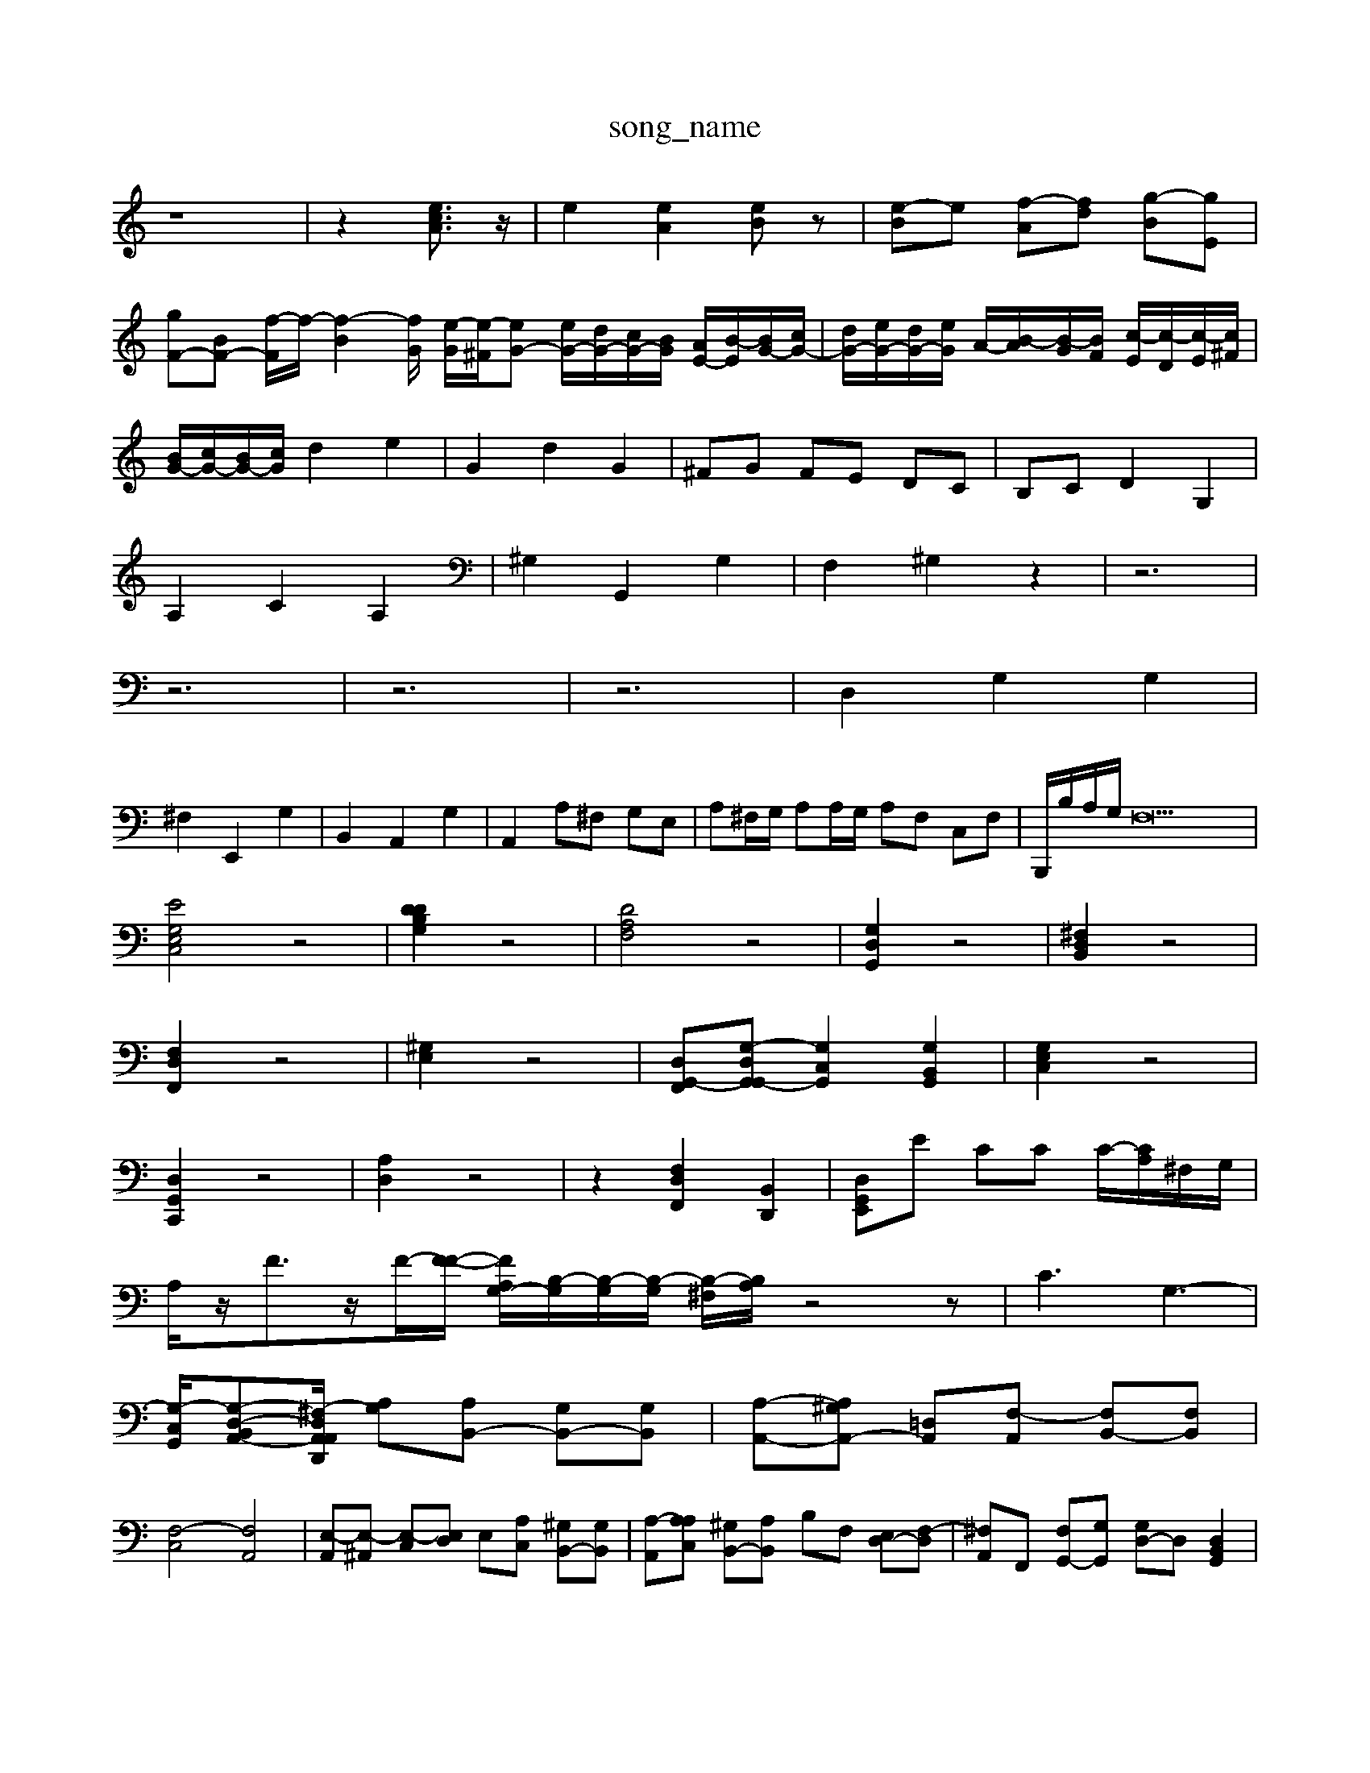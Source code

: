 X: 1
T:song_name
K:C % 0 sharps
V:1
%%MIDI program 0
z8| \
z2 [ecA]3/2z/2| \
e2 [eA]2 [eB]z| \
[e-B]e [f-A][fd] [g-B][gE]|
[gF-][BF-] [f-F]/2f/2-[f-B]2[fG]/2 [e-G]/2[e-^F]/2[eG-] [eG-]/2[dG-]/2[cG-]/2[BG-]/2 [AE-]/2[B-E]/2[BG-]/2[cG-]/2| \
[dG-]/2[eG-]/2[dG-]/2[eG]/2 A/2-[B-A]/2[B-G]/2[BF]/2 [c-E]/2[c-D]/2[c-E]/2[c^F]/2|
[BG-]/2[cG-]/2[BG-]/2[cG]/2 d2 e2| \
G2 d2 G2| \
^FG FE DC| \
B,C D2 G,2|
A,2 C2 A,2| \
^G,2 G,,2 G,2| \
F,2 ^G,2 z2| \
z6|
z6| \
z6| \
z6| \
D,2 G,2 G,2|
^F,2 E,,2 G,2| \
B,,2 A,,2 G,2| \
A,,2 A,^F, G,E,| \
A,^F,/2G,/2 A,A,/2G,/2 A,F, C,F,| \
B,,,/2B,/2A,/2G,/2 F,23|
[EG,E,C,]4 z4| \
[DDB,G,]2 z4| \
[DA,F,]4 z4| \
[G,D,G,,]2 z4| \
[^F,D,B,,]2 z4|
[F,D,F,,]2 z4| \
[^G,E,]2 z4| \
[D,G,,-F,,][G,-D,G,,G,,-] [G,C,G,,]2 [G,B,,G,,]2| \
[G,E,C,]2 z4|
[D,G,,C,,]2 z4| \
[A,D,]2 z4| \
z2 [F,D,F,,]2 [B,,D,,]2| \
[D,G,,E,,]E CC C/2-[CA,]/2^F,/2G,/2|
A,/2z/2F3/2z/2F/2-[F-F-]/2 [FA,G,-]/2[B,-G,]/2[B,-G,]/2[B,-G,]/2 [B,-^F,]/2[B,A,]/2z4z| \
C3 G,3-|
[G,-C,-G,,]/2[G,-D,-B,,A,,-][^F,-D,A,,-A,,D,,]/2 [G,-A,][A,B,,-] [G,B,,-][G,B,,]| \
[A,-A,,-][A,^G,A,,-] [=D,-A,,][F,-A,,] [F,B,,-][F,B,,]|
[F,-C,]4 [F,A,,]4| \
[E,-A,,][E,-^A,,] [E,-C,][E,D,] E,[A,C,] [^G,B,,-][G,B,,]| \
[A,-A,,-][A,A,C,] [^G,B,,-][A,B,,] B,F, [E,D,-][F,-D,]| \
[^F,A,,-]F,,- [F,G,,-][G,G,,] [G,D,-]D, [D,B,,G,,]2|
[A,,-E,,][C,A,,] [B,,-^F,,][B,,E,,] [A,,D,,][B,,D,,] [A,,C,,]E,,| \
[A,,A,,,]2 z2 [C,A,,,]2|

X: 1
T: from /Users/maxime/Programming/PWS/Miniforge_install/M_BACH_NEW_MIDI_V3/training_data/cc22_3.mid
M: 9/8
L: 1/8
Q:1/4=90
K:C % 0 sharps
V:1
%%MIDI program 0
A,,/2E/2C/2E/2 A,/2F/2E/2A/2 F/2E/2D/2F/2| \
ED EG, z/2g/2[ag]/2g/2 z/2[^aF]/2e|
z/2a/2B/2c/2 d/2G/2e/2G/2 F/2d/2a/2d/2|
^a/2-[aA]/2g/2-[gA]/2 [fG]/2[aG]/2z/2[=gB-]/2 [fB-]/2[eB]/2^g/2-[aB]/2| \
^g/2e/2B/2G/2 E/2G/2B/2d/2 bd/2g/2| \
a/2a/2g/2^f/2 ga a/2-[ag]/2^a/2=a/2 g/2f/2e/2d/2| \
z/2f/2z/2d/2 d/2B/2d/2G/2 F/2D/2^F/2D/2 B,/2D/2F/2[B,G,]/2| \
B,/2-[B,F,]/2A,/2B,/2 E/2[EG,]/2C/2[D^G,]/2 A,/2[B,G,]/2[G,E,]/2[B,G,]/2| \
B,/2A,/2^G,/2B,/2 E,/2B,/2E,/2B,/2 D,/2B,/2CA, DB,/2A,/2| \
G,B,/2D/2 GB E/2G/2B-| \
B/2C/2B,/2A,/2 B,/2C/2A,/2B,/2 C/2B,/2C/2D/2| \
E/2C/2A,/2G,/2 A,A,, A,,/2B,,/2C,/2D,/2 E,G, ^F,E,|
A,E, zE, A,A, B,E,| \
C2 C2 B,,2 CD| \
ED CD G,E/2- [BE-]/2[AE-]/2[GE-]/2[FE-]/2 [GE-]/2[cE-]/2[BE-]/2[eE-]/2| \
[aE-]/2[gE-]/2[^fE-]/2[eE-]/2 [c'E-]/2[eE-]/2[cE-]/2[eE-]/2 [AE-]/2[eE-]/2[BE-]/2[eE-]/2| \
[AE-]/2[eE-]/2[BE-]/2[eE-]/2 [c-E]/2[c-E]/2[c-^F]/2[c^D]/2 [BE-]/2[eE-]/2[AE-]/2[=eE-]/2[^fE-]/2[eE-]/2 [BE-]/2[eE-]/2[GE-]/2[eE-]/2| \
[FE-]/2[eE-]/2[GE-]/2[eE-]/2 [AE-]/2[eE-]/2[GE-] [eE-]/2[eE-]/2[cE-]/2[eE-]/2 [AE-]/2[eE-]/2[dE-]/2[eE-]/2 [dE-]/2[cE-]/2[B-E-]/2[e-BE]/2| \
[e-A-F]/2[e-A-E]/2[e-A-F]/2[eA-C]/2 [e-A-B,]/2[e-A-B,]/2[e-A-C]/2[eAD]/2 [e-E]/2[e-F]/2[e-GE]/2[eF-]/2 [d-FA,-]/2[d-AB,-]/2[d-BA-A,-]/2[fedAA,]/2|
[fdG,-]/2G,/2E,/2G,/2 E,/2G,/2[e'C]/2| \
[d'B,]/2[eC]/2[g'/C]/2[gA,]/2 [fB,-]/2[eB,]/2[dG-]/2[eG]/2| \
[aA-]/2[cA]/2[BD-]/2[AD]/2 [BG-]/2[BG]/2[GE-]/2[AE]/2 [BD-]/2[cD]/2[dG-]/2[G,2 f2 e2 d2| \
z4 d2 g2| \
f/2e/2g ag| \
ea ga|